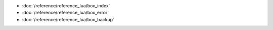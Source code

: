 
*   :doc:`/reference/reference_lua/box_index`
*   :doc:`/reference/reference_lua/box_error`
*   :doc:`/reference/reference_lua/box_backup`
